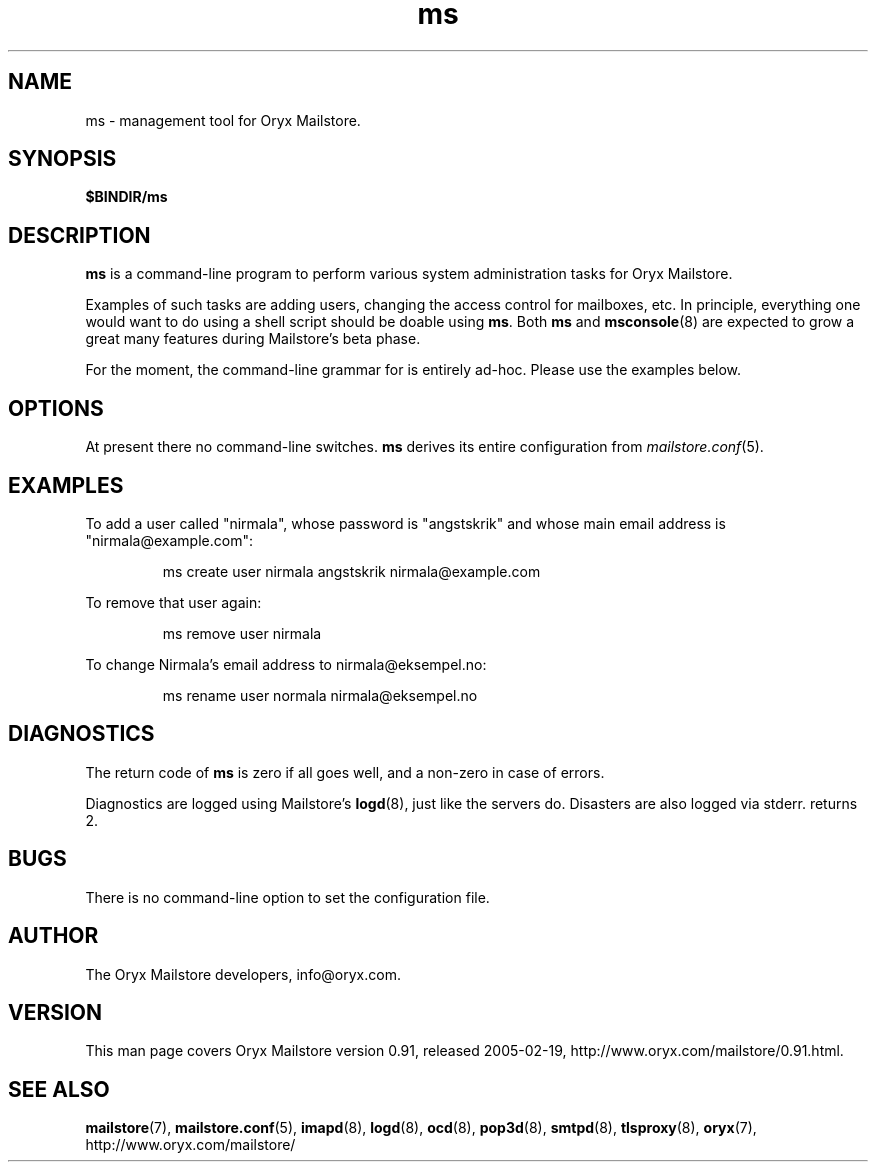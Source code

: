 .\" Copyright Oryx Mail Systems GmbH. Enquiries to info@oryx.com, please.
.TH ms 8 2005-01-06 www.oryx.com "Mailstore Documentation"
.SH NAME
ms - management tool for Oryx Mailstore.
.SH SYNOPSIS
.B $BINDIR/ms
.SH DESCRIPTION
.nh
.PP
.B ms
is a command-line program to perform various system administration
tasks for Oryx Mailstore.
.PP
Examples of such tasks are adding users, changing the access control
for mailboxes, etc. In principle, everything one would want to do
using a shell script should be doable using
.BR ms .
Both
.B ms
and
.BR msconsole (8)
are expected to grow a great many features during Mailstore's beta phase.
.PP
For the moment, the command-line grammar for
.ms
is entirely ad-hoc. Please use the examples below.
.SH OPTIONS
At present there no command-line switches.
.B
ms
derives its entire configuration from
.IR mailstore.conf (5).
.SH EXAMPLES
To add a user called "nirmala", whose password is "angstskrik" and
whose main email address is "nirmala@example.com":
.IP
ms create user nirmala angstskrik nirmala@example.com
.PP
To remove that user again:
.IP
ms remove user nirmala
.PP
To change Nirmala's email address to nirmala@eksempel.no:
.IP
ms rename user normala nirmala@eksempel.no
.SH DIAGNOSTICS
The return code of
.B ms
is zero if all goes well, and a non-zero in case of errors.
.PP
Diagnostics are logged using Mailstore's
.BR logd (8),
just like the servers do. Disasters are also logged via stderr.
returns 2.
.SH BUGS
There is no command-line option to set the configuration file.
.SH AUTHOR
The Oryx Mailstore developers, info@oryx.com.
.SH VERSION
This man page covers Oryx Mailstore version 0.91, released 2005-02-19,
http://www.oryx.com/mailstore/0.91.html.
.SH SEE ALSO
.BR mailstore (7),
.BR mailstore.conf (5),
.BR imapd (8),
.BR logd (8),
.BR ocd (8),
.BR pop3d (8),
.BR smtpd (8),
.BR tlsproxy (8),
.BR oryx (7),
http://www.oryx.com/mailstore/
